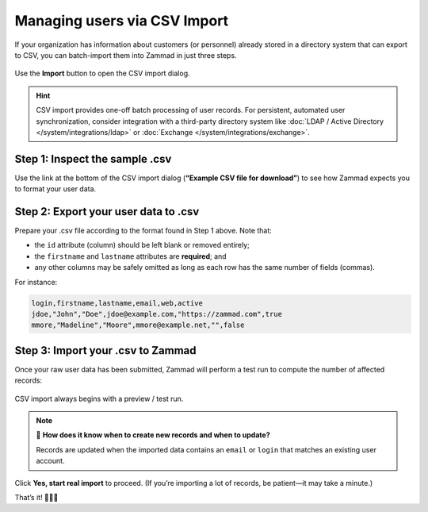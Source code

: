 Managing users via CSV Import
=============================

If your organization has information about customers (or personnel)
already stored in a directory system that can export to CSV,
you can batch-import them into Zammad in just three steps.

.. figure:: /images/manage/users/import-user-data-with-csv.png
   :alt: The CSV import dialog
   :align: center

   Use the **Import** button to open the CSV import dialog.

.. hint::

   CSV import provides one-off batch processing of user records.
   For persistent, automated user synchronization,
   consider integration with a third-party directory system
   like :doc:`LDAP / Active Directory </system/integrations/ldap>`
   or :doc:`Exchange </system/integrations/exchange>`.

Step 1: Inspect the sample .csv
-------------------------------

Use the link at the bottom of the CSV import dialog
(**“Example CSV file for download”**)
to see how Zammad expects you to format your user data.

Step 2: Export your user data to .csv
-------------------------------------

Prepare your .csv file according to the format found in Step 1 above. Note that:

* the ``id`` attribute (column) should be left blank or removed entirely;
* the ``firstname`` and ``lastname`` attributes are **required**; and
* any other columns may be safely omitted
  as long as each row has the same number of fields (commas).

For instance:

.. code-block:: none

   login,firstname,lastname,email,web,active
   jdoe,"John","Doe",jdoe@example.com,"https://zammad.com",true
   mmore,"Madeline","Moore",mmore@example.net,"",false

Step 3: Import your .csv to Zammad
----------------------------------

Once your raw user data has been submitted,
Zammad will perform a test run to compute the number of affected records:

.. figure:: /images/manage/users/import-summary-before-importing.png
   :alt: CSV import test run and confirmation dialog
   :align: center
   :width: 90%

   CSV import always begins with a preview / test run.

.. note:: 🤔 **How does it know when to create new records and when to update?**

   Records are updated when the imported data contains an ``email`` or ``login``
   that matches an existing user account.

Click **Yes, start real import** to proceed.
(If you’re importing a lot of records, be patient—it may take a minute.)

That’s it! 🎉🎉🎉
